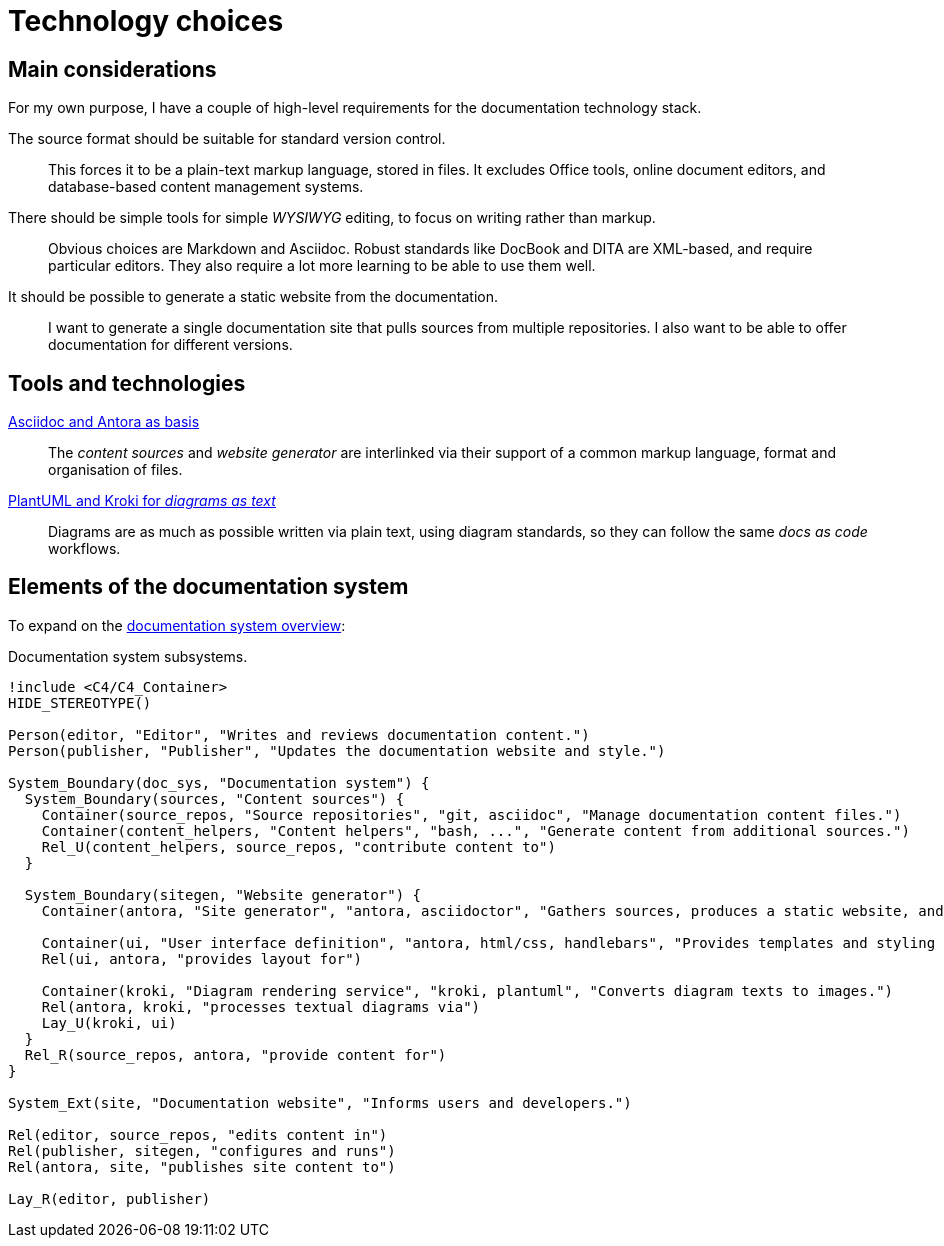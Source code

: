 = Technology choices

== Main considerations

For my own purpose, I have a couple of high-level requirements for the documentation technology stack.

The source format should be suitable for standard version control.::
This forces it to be a plain-text markup language, stored in files.
It excludes Office tools, online document editors, and database-based content management systems.

There should be simple tools for simple _WYSIWYG_ editing, to focus on writing rather than markup.::
Obvious choices are Markdown and Asciidoc.
Robust standards like DocBook and DITA are XML-based, and require particular editors.
They also require a lot more learning to be able to use them well.

It should be possible to generate a static website from the documentation.::
I want to generate a single documentation site that pulls sources from multiple repositories.
I also want to be able to offer documentation for different versions.

== Tools and  technologies

xref:technology_choices/asciidoc-antora.adoc[Asciidoc and Antora as basis]::
The _content sources_ and _website generator_ are interlinked via their support of a common markup language, format and organisation of files.

xref:technology_choices/plantuml-kroki.adoc[PlantUML and Kroki for _diagrams as text_]::
Diagrams are as much as possible written via plain text, using diagram standards,
so they can follow the same _docs as code_ workflows.

== Elements of the documentation system

To expand on the xref:../index.adoc#documentation-system-overview[documentation system overview]:

.Documentation system subsystems.
[plantuml]
----
!include <C4/C4_Container>
HIDE_STEREOTYPE()

Person(editor, "Editor", "Writes and reviews documentation content.")
Person(publisher, "Publisher", "Updates the documentation website and style.")

System_Boundary(doc_sys, "Documentation system") {
  System_Boundary(sources, "Content sources") {
    Container(source_repos, "Source repositories", "git, asciidoc", "Manage documentation content files.")
    Container(content_helpers, "Content helpers", "bash, ...", "Generate content from additional sources.")
    Rel_U(content_helpers, source_repos, "contribute content to")
  }

  System_Boundary(sitegen, "Website generator") {
    Container(antora, "Site generator", "antora, asciidoctor", "Gathers sources, produces a static website, and deploys it.")

    Container(ui, "User interface definition", "antora, html/css, handlebars", "Provides templates and styling for the UI.")
    Rel(ui, antora, "provides layout for")

    Container(kroki, "Diagram rendering service", "kroki, plantuml", "Converts diagram texts to images.")
    Rel(antora, kroki, "processes textual diagrams via")
    Lay_U(kroki, ui)
  }
  Rel_R(source_repos, antora, "provide content for")
}

System_Ext(site, "Documentation website", "Informs users and developers.")

Rel(editor, source_repos, "edits content in")
Rel(publisher, sitegen, "configures and runs")
Rel(antora, site, "publishes site content to")

Lay_R(editor, publisher)
----
